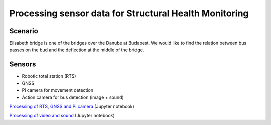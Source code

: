 Processing sensor data for Structural Health Monitoring
=======================================================

Scenario
--------

Elisabeth bridge is one of the bridges over the Danube at Budapest.
We would like to find the relation between bus passes on the bud and the
deflection at the middle of the bridge.

.. figure: images/elisabeth_bridge.png
    :align: center

Sensors
-------

* Robotic total station (RTS)
* GNSS
* Pi camera for movement detection
* Action camera for bus detection (image + sound)

`Processing of RTS, GNSS and Pi camera <bridge_observations_tps.ipynb>`_ (Jupyter notebook)

`Processing of video and sound <bridge_sound_video.ipynb>`_ (Jupyter notebook)
